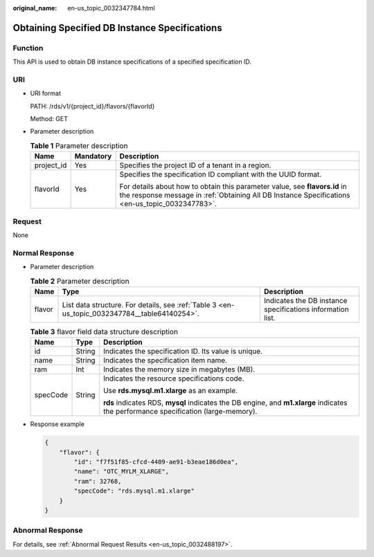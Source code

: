 :original_name: en-us_topic_0032347784.html

.. _en-us_topic_0032347784:

Obtaining Specified DB Instance Specifications
==============================================

Function
--------

This API is used to obtain DB instance specifications of a specified specification ID.

URI
---

-  URI format

   PATH: /rds/v1/{project_id}/flavors/{flavorId}

   Method: GET

-  Parameter description

   .. table:: **Table 1** Parameter description

      +-----------------------+-----------------------+-------------------------------------------------------------------------------------------------------------------------------------------------------------------------------+
      | Name                  | Mandatory             | Description                                                                                                                                                                   |
      +=======================+=======================+===============================================================================================================================================================================+
      | project_id            | Yes                   | Specifies the project ID of a tenant in a region.                                                                                                                             |
      +-----------------------+-----------------------+-------------------------------------------------------------------------------------------------------------------------------------------------------------------------------+
      | flavorId              | Yes                   | Specifies the specification ID compliant with the UUID format.                                                                                                                |
      |                       |                       |                                                                                                                                                                               |
      |                       |                       | For details about how to obtain this parameter value, see **flavors.id** in the response message in :ref:`Obtaining All DB Instance Specifications <en-us_topic_0032347783>`. |
      +-----------------------+-----------------------+-------------------------------------------------------------------------------------------------------------------------------------------------------------------------------+

Request
-------

None

Normal Response
---------------

-  Parameter description

   .. table:: **Table 2** Parameter description

      +--------+-----------------------------------------------------------------------------------------------+------------------------------------------------------------+
      | Name   | Type                                                                                          | Description                                                |
      +========+===============================================================================================+============================================================+
      | flavor | List data structure. For details, see :ref:`Table 3 <en-us_topic_0032347784__table64140254>`. | Indicates the DB instance specifications information list. |
      +--------+-----------------------------------------------------------------------------------------------+------------------------------------------------------------+

   .. _en-us_topic_0032347784__table64140254:

   .. table:: **Table 3** flavor field data structure description

      +-----------------------+-----------------------+-------------------------------------------------------------------------------------------------------------------------------------+
      | Name                  | Type                  | Description                                                                                                                         |
      +=======================+=======================+=====================================================================================================================================+
      | id                    | String                | Indicates the specification ID. Its value is unique.                                                                                |
      +-----------------------+-----------------------+-------------------------------------------------------------------------------------------------------------------------------------+
      | name                  | String                | Indicates the specification item name.                                                                                              |
      +-----------------------+-----------------------+-------------------------------------------------------------------------------------------------------------------------------------+
      | ram                   | Int                   | Indicates the memory size in megabytes (MB).                                                                                        |
      +-----------------------+-----------------------+-------------------------------------------------------------------------------------------------------------------------------------+
      | specCode              | String                | Indicates the resource specifications code.                                                                                         |
      |                       |                       |                                                                                                                                     |
      |                       |                       | Use **rds.mysql.m1.xlarge** as an example.                                                                                          |
      |                       |                       |                                                                                                                                     |
      |                       |                       | **rds** indicates RDS, **mysql** indicates the DB engine, and **m1.xlarge** indicates the performance specification (large-memory). |
      +-----------------------+-----------------------+-------------------------------------------------------------------------------------------------------------------------------------+

-  Response example

   .. code-block:: text

      {
          "flavor": {
              "id": "f7f51f85-cfcd-4409-ae91-b3eae186d0ea",
              "name": "OTC_MYLM_XLARGE",
              "ram": 32768,
              "specCode": "rds.mysql.m1.xlarge"
          }
      }

Abnormal Response
-----------------

For details, see :ref:`Abnormal Request Results <en-us_topic_0032488197>`.
